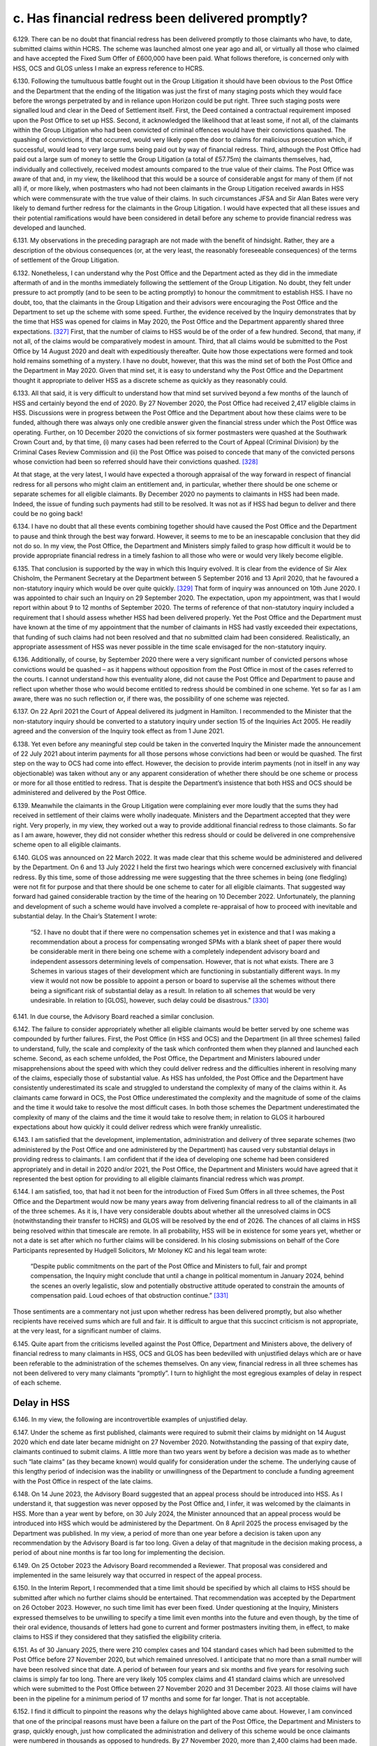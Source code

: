 c. Has financial redress been delivered promptly?
=================================================

6.129.	There can be no doubt that financial redress has been delivered promptly to those claimants who have, to date, submitted claims within HCRS. The scheme was launched almost one year ago and all, or virtually all those who claimed and have accepted the Fixed Sum Offer of £600,000 have been paid. What follows therefore, is concerned only with HSS, OCS and GLOS unless I make an express reference to HCRS.

6.130.	Following the tumultuous battle fought out in the Group Litigation it should have been obvious to the Post Office and the Department that the ending of the litigation was just the first of many staging posts which they would face before the wrongs perpetrated by and in reliance upon Horizon could be put right. Three such staging posts were signalled loud and clear in the Deed of Settlement itself. First, the Deed contained a contractual requirement imposed upon the Post Office to set up HSS. Second, it acknowledged the likelihood that at least some, if not all, of the claimants within the Group Litigation who had been convicted of criminal offences would have their convictions quashed. The quashing of convictions, if that occurred, would very likely open the door to claims for malicious prosecution which, if successful, would lead to very large sums being paid out by way of financial redress. Third, although the Post Office had paid out a large sum of money to settle the Group Litigation (a total of £57.75m) the claimants themselves, had, individually and collectively, received modest amounts compared to the true value of their claims. The Post Office was aware of that and, in my view, the likelihood that this would be a source of considerable angst for many of them (if not all) if, or more likely, when postmasters who had not been claimants in the Group Litigation received awards in HSS which were commensurate with the true value of their claims. In such circumstances JFSA and Sir Alan Bates were very likely to demand further redress for the claimants in the Group Litigation. I would have expected that all these issues and their potential ramifications would have been considered in detail before any scheme to provide financial redress was developed and launched.

6.131.	My observations in the preceding paragraph are not made with the benefit of hindsight.  Rather, they are a description of the obvious consequences (or, at the very least, the reasonably foreseeable consequences) of the terms of settlement of the Group Litigation.

6.132.	Nonetheless, I can understand why the Post Office and the Department acted as they did in the immediate aftermath of and in the months immediately following the settlement of the Group Litigation. No doubt, they felt under pressure to act promptly (and to be seen to be acting promptly) to honour the commitment to establish HSS. I have no doubt, too, that the claimants in the Group Litigation and their advisors were encouraging the Post Office and the Department to set up the scheme with some speed. Further, the evidence received by the Inquiry demonstrates that by the time that HSS was opened for claims in May 2020, the Post Office and the Department apparently shared three expectations. [327]_ First, that the number of claims to HSS would be of the order of a few hundred. Second, that many, if not all, of the claims would be comparatively modest in amount. Third, that all claims would be submitted to the Post Office by 14 August 2020 and dealt with expeditiously thereafter. Quite how those expectations were formed and took hold remains something of a mystery. I have no doubt, however, that this was the mind set of both the Post Office and the Department in May 2020. Given that mind set, it is easy to understand why the Post Office and the Department thought it appropriate to deliver HSS as a discrete scheme as quickly as they reasonably could.

6.133.	All that said, it is very difficult to understand how that mind set survived beyond a few months of the launch of HSS and certainly beyond the end of 2020. By 27 November 2020, the Post Office had received 2,417 eligible claims in HSS. Discussions were in progress between the Post Office and the Department about how these claims were to be funded, although there was always only one credible answer given the financial stress under which the Post Office was operating. Further, on 10 December 2020 the convictions of six former postmasters were quashed at the Southwark Crown Court and, by that time, (i) many cases had been referred to the Court of Appeal (Criminal Division) by the Criminal Cases Review Commission and (ii) the Post Office was poised to concede that many of the convicted persons whose conviction had been so referred should have their convictions quashed.  [328]_

At that stage, at the very latest, I would have expected a thorough appraisal of the way forward in respect of financial redress for all persons who might claim an entitlement and, in particular, whether there should be one scheme or separate schemes for all eligible claimants. By December 2020 no payments to claimants in HSS had been made.  Indeed, the issue of funding such payments had still to be resolved. It was not as if HSS had begun to deliver and there could be no going back!

6.134.	I have no doubt that all these events combining together should have caused the Post Office and the Department to pause and think through the best way forward. However, it seems to me to be an inescapable conclusion that they did not do so. In my view, the Post Office, the Department and Ministers simply failed to grasp how difficult it would be to provide appropriate financial redress in a timely fashion to all those who were or would very likely become eligible.

6.135.	That conclusion is supported by the way in which this Inquiry evolved. It is clear from the evidence of Sir Alex Chisholm, the Permanent Secretary at the Department between 5 September 2016 and 13 April 2020, that he favoured a non-statutory inquiry which would be over quite quickly. [329]_ That form of inquiry was announced on 10th June 2020.  I was appointed to chair such an Inquiry on 29 September 2020. The expectation, upon my appointment, was that I would report within about 9 to 12 months of September 2020. The terms of reference of that non-statutory inquiry included a requirement that I should assess whether HSS had been delivered properly. Yet the Post Office and the Department must have known at the time of my appointment that the number of claimants in HSS had vastly exceeded their expectations, that funding of such claims had not been resolved and that no submitted claim had been considered. Realistically, an appropriate assessment of HSS was never possible in the time scale envisaged for the non-statutory inquiry.

6.136.	Additionally, of course, by September 2020 there were a very significant number of convicted persons whose convictions would be quashed – as it happens without opposition from the Post Office in most of the cases referred to the courts. I cannot understand how this eventuality alone, did not cause the Post Office and Department to pause and reflect upon whether those who would become entitled to redress should be combined in one scheme. Yet so far as I am aware, there was no such reflection or, if there was, the possibility of one scheme was rejected.

6.137.	On 22 April 2021 the Court of Appeal delivered its judgment in Hamilton. I recommended to the Minister that the non-statutory inquiry should be converted to a statutory inquiry under section 15 of the Inquiries Act 2005. He readily agreed and the conversion of the Inquiry took effect as from 1 June 2021.

6.138.	Yet even before any meaningful step could be taken in the converted Inquiry the Minister made the announcement of 22 July 2021 about interim payments for all those persons whose convictions had been or would be quashed. The first step on the way to OCS had come into effect. However, the decision to provide interim payments (not in itself in any way objectionable) was taken without any or any apparent consideration of whether there should be one scheme or process or more for all those entitled to redress. That is despite the Department’s insistence that both HSS and OCS should be administered and delivered by the Post Office.

6.139.	Meanwhile the claimants in the Group Litigation were complaining ever more loudly that the sums they had received in settlement of their claims were wholly inadequate.  Ministers and the Department accepted that they were right. Very properly, in my view, they worked out a way to provide additional financial redress to those claimants. So far as I am aware, however, they did not consider whether this redress should or could be delivered in one comprehensive scheme open to all eligible claimants.

6.140.	GLOS was announced on 22 March 2022. It was made clear that this scheme would be administered and delivered by the Department. On 6 and 13 July 2022 I held the first two hearings which were concerned exclusively with financial redress. By this time, some of those addressing me were suggesting that the three schemes in being (one fledgling) were not fit for purpose and that there should be one scheme to cater for all eligible claimants. That suggested way forward had gained considerable traction by the time of the hearing on 10 December 2022. Unfortunately, the planning and development of such a scheme would have involved a complete re-appraisal of how to proceed with inevitable and substantial delay. In the Chair’s Statement I wrote:

    “52. I have no doubt that if there were no compensation schemes yet in existence and that
    I was making a recommendation about a process for compensating wronged SPMs with
    a blank sheet of paper there would be considerable merit in there being one scheme with
    a completely independent advisory board and independent assessors determining levels
    of compensation. However, that is not what exists. There are 3 Schemes in various stages
    of their development which are functioning in substantially different ways. In my view
    it would not now be possible to appoint a person or board to supervise all the schemes
    without there being a significant risk of substantial delay as a result. In relation to all
    schemes that would be very undesirable. In relation to [GLOS], however, such delay could
    be disastrous.” [330]_

6.141.	In due course, the Advisory Board reached a similar conclusion.

6.142.	The failure to consider appropriately whether all eligible claimants would be better served by one scheme was compounded by further failures. First, the Post Office (in HSS and OCS) and the Department (in all three schemes) failed to understand, fully, the scale and complexity of the task which confronted them when they planned and launched each scheme. Second, as each scheme unfolded, the Post Office, the Department and Ministers laboured under misapprehensions about the speed with which they could deliver redress and the difficulties inherent in resolving many of the claims, especially those of substantial value. As HSS has unfolded, the Post Office and the Department have consistently underestimated its scale and struggled to understand the complexity of many of the claims within it. As claimants came forward in OCS, the Post Office underestimated the complexity and the magnitude of some of the claims and the time it would take to resolve the most difficult cases. In both those schemes the Department underestimated the complexity of many of the claims and the time it would take to resolve them; in relation to GLOS it harboured expectations about how quickly it could deliver redress which were frankly unrealistic.

6.143.	I am satisfied that the development, implementation, administration and delivery of three separate schemes (two administered by the Post Office and one administered by the Department) has caused very substantial delays in providing redress to claimants. I am confident that if the idea of developing one scheme had been considered appropriately and in detail in 2020 and/or 2021, the Post Office, the Department and Ministers would have agreed that it represented the best option for providing to all eligible claimants financial redress which was *prompt*.

6.144.	I am satisfied, too, that had it not been for the introduction of Fixed Sum Offers in all three schemes, the Post Office and the Department would now be many years away from delivering financial redress to all of the claimants in all of the three schemes. As it is, I have very considerable doubts about whether all the unresolved claims in OCS (notwithstanding their transfer to HCRS) and GLOS will be resolved by the end of 2026.  The chances of all claims in HSS being resolved within that timescale are remote. In all probability, HSS will be in existence for some years yet, whether or not a date is set after which no further claims will be considered. In his closing submissions on behalf of the Core Participants represented by Hudgell Solicitors, Mr Moloney KC and his legal team wrote:

   “Despite public commitments on the part of the Post Office and Ministers to full, fair
   and prompt compensation, the Inquiry might conclude that until a change in political
   momentum in January 2024, behind the scenes an overly legalistic, slow and potentially
   obstructive attitude operated to constrain the amounts of compensation paid. Loud
   echoes of that obstruction continue.” [331]_

Those sentiments are a commentary not just upon whether redress has been delivered promptly, but also whether recipients have received sums which are full and fair. It is difficult to argue that this succinct criticism is not appropriate, at the very least, for a significant number of claims.

6.145.	Quite apart from the criticisms levelled against the Post Office, Department and Ministers above, the delivery of financial redress to many claimants in HSS, OCS and GLOS has been bedevilled with unjustified delays which are or have been referable to the administration of the schemes themselves. On any view, financial redress in all three schemes has not been delivered to very many claimants “promptly”. I turn to highlight the most egregious examples of delay in respect of each scheme.

Delay in HSS
------------

6.146.	In my view, the following are incontrovertible examples of unjustified delay.

6.147.	Under the scheme as first published, claimants were required to submit their claims by midnight on 14 August 2020 which end date later became midnight on 27 November 2020. Notwithstanding the passing of that expiry date, claimants continued to submit claims. A little more than two years went by before a decision was made as to whether such “late claims” (as they became known) would qualify for consideration under the scheme. The underlying cause of this lengthy period of indecision was the inability or unwillingness of the Department to conclude a funding agreement with the Post Office in respect of the late claims.

6.148.	On 14 June 2023, the Advisory Board suggested that an appeal process should be introduced into HSS. As I understand it, that suggestion was never opposed by the Post Office and, I infer, it was welcomed by the claimants in HSS. More than a year went by before, on 30 July 2024, the Minister announced that an appeal process would be introduced into HSS which would be administered by the Department. On 8 April 2025 the process envisaged by the Department was published. In my view, a period of more than one year before a decision is taken upon any recommendation by the Advisory Board is far too long. Given a delay of that magnitude in the decision making process, a period of about nine months is far too long for implementing the decision.

6.149.	On 25 October 2023 the Advisory Board recommended a Reviewer. That proposal was considered and implemented in the same leisurely way that occurred in respect of the appeal process.

6.150.	In the Interim Report, I recommended that a time limit should be specified by which all claims to HSS should be submitted after which no further claims should be entertained.  That recommendation was accepted by the Department on 26 October 2023. However, no such time limit has ever been fixed. Under questioning at the Inquiry, Ministers expressed themselves to be unwilling to specify a time limit even months into the future and even though, by the time of their oral evidence, thousands of letters had gone to current and former postmasters inviting them, in effect, to make claims to HSS if they considered that they satisfied the eligibility criteria.

6.151.	As of 30 January 2025, there were 210 complex cases and 104 standard cases which had been submitted to the Post Office before 27 November 2020, but which remained unresolved. I anticipate that no more than a small number will have been resolved since that date. A period of between four years and six months and five years for resolving such claims is simply far too long. There are very likely 105 complex claims and 41 standard claims which are unresolved which were submitted to the Post Office between 27 November 2020 and 31 December 2023. All those claims will have been in the pipeline for a minimum period of 17 months and some for far longer. That is not acceptable.

6.152.	I find it difficult to pinpoint the reasons why the delays highlighted above came about.  However, I am convinced that one of the principal reasons must have been a failure on the part of the Post Office, the Department and Ministers to grasp, quickly enough, just how complicated the administration and delivery of this scheme would be once claimants were numbered in thousands as opposed to hundreds. By 27 November 2020, more than 2,400 claims had been made. In my view alarm bells should have been ringing much louder than was apparently the case that there would be claims within that number which would be extremely difficult to resolve. Yet, at the compensation hearings in July 2022, both the Post Office and the Department focussed their attention on that which they had done (essentially, they had met targets for making offers by choosing to deal with modest claims) as opposed to laying bare the very difficult issues which were arising in a significant number of cases, and in which there were very significant obstacles to settlement of those cases.

6.153.	I acknowledge that some of those issues and obstacles were debated at those hearings and in the hearings which followed in December 2022 and April 2023 – in particular, issues relating to insolvency and taxation. However, the available evidence now demonstrates that, even at that stage, the claimants on the one hand and the Post Office and the Department on the other had very different views as to the value of particular heads of claim and claims overall in a significant number of cases. While some of the submissions made on behalf of Core Participants made it clear that the parties were far apart in their valuation of some claims, the Post Office and the Department were very slow and/or reluctant to acknowledge the scale and extent of the differences.

6.154.	I appreciate, of course, that HSS has a Dispute Resolution Procedure which could have been used to resolve apparently intractable disputes. In the Progress Update I made the point that the existence of such a Procedure was one of the features of the scheme which gave me confidence that appropriate financial redress could be delivered to the claimants. Yet no more than a handful of disputes have been the subject of successful mediation, and no disputes have been referred to arbitration. It appears to me to be crystal clear that if claims have not been resolved by negotiation, with very limited exceptions, they have as yet not been resolved at all. I am sorry to report that the current Dispute Resolution Procedure has singularly failed to facilitate the speedy resolution of disputed claims.

6.155.	It would be easy for me to suggest that the fault for such an impasse, to a degree at least, must rest with both the claimants on the one hand, and the Post Office and the Department on the other. While it is of course possible, and perhaps even likely, that in some individual cases the claimant, the Post Office or the Department (or all three) have been guilty of unjustified intransigence or delay, such behaviour is unlikely to account for the volume of cases remaining unresolved over ever increasing periods of time. In my view, it is far more likely that the principal reason for the volume of unresolved cases has been the absence of any person independent of the claimants, the Post Office and the Department who has taken overall and pivotal responsibility for driving the parties towards settling their differences.

6.156.	The plain fact is that in OCS, GLOS and HCRS, specific independent persons have been appointed whose task it was and/or is to facilitate the resolution of disputes about the value of claims. In OCS, Lord Dyson showed how the appointment of a distinguished and independent person could quickly lay the ground rules for the resolution of disputes about non-pecuniary losses. Sir Gary Hickinbottom (and his fellow Board Members), in respect of pecuniary losses in OCS and, if necessary, HCRS, can provide the same sort of impetus towards resolving those disputes. In GLOS Dentons and Sir Ross act wholly independently of the claimants and the Department with each having discrete but important roles which are calculated to facilitate settlements between the claimants and the Department in cases where the assessment of losses proves genuinely difficult.

6.157.	I have no doubt that if **Recommendations 6** and **7** are accepted and implemented swiftly there will be an immediate beneficial effect upon the speed with which claims can be resolved.

6.158.	The Post Office now maintains that the administration and delivery of HSS should be undertaken by the Department and that if that governance change was made many more complex and standard cases would be resolved.

6.159.	It claims that it has always held that view. I doubt whether that is correct. Mr Read maintained in his evidence that he had always been of the view that HSS and OCS should not be administered by the Post Office. [332]_ He has been the Chief Executive Officer during all material times. He and the Post Office are inclined to suggest that his view has represented the views of the Board of the Post Office over time.

6.160.	There can be no doubt that Mr Read engaged in correspondence with the Minister in 2021, suggesting that it was more appropriate for the Department to administer “the process of settlements directly”. The Minister rejected that suggestion. [333]_ However, in my view, this exchange of correspondence related only to the administration and delivery of OCS. A fair reading of the closing written submissions of the Post Office conveys the impression that both the Post Office and the Department always considered that the Post Office was contractually bound to administer and deliver HSS by virtue of the GLO Settlement Deed. [334]_ Such a view, if held in 2020/2021, would hardly suggest that the Post Office then considered that HSS should be administered by the Department. Whether the terms of the Settlement Deed did bind the Post Office, as an institution, to administer and deliver HSS for the whole time that it existed may be an interesting exercise in interpretation. If the terms do have that effect, of course the Post Office would be obliged to continue the administration and delivery of HSS even now.

6.161.	I am satisfied that in 2021 the Post Office made an attempt to persuade the Department to administer and deliver OCS. I do not accept that it sought to persuade the Department to administer and deliver HSS, certainly not prior to its launch.

6.162.	Whether the Post Office has always maintained the view that HSS should be administered and delivered by the Department is in any event of academic interest only. I say that because, for many years the Department has steadfastly resisted any suggestion that it should administer and deliver HSS. I accept the evidence which I heard of a view within the Department (and in Government more generally), that the Post Office should be responsible for clearing up its own mess. [335]_ Further, there is certainly substantial support now for the view that the administration and delivery of HSS would be improved if the Department, as opposed to the Post Office, was responsible for those matters. This is very much the view of Messrs Railton, Read and Recaldin and the Post Office as an institution. That is also the view expressed by the Business and Trade Committee, by a number of claimants in HSS, and many former postmasters who are Core Participants.

6.163.	The Department still does not agree with those views at least at the present time. It suggests that the Post Office should continue to administer and deliver HSS and that there should be close monitoring of the Post Office by the Department. It recently responded to the Business and Trade Committee’s recommendations by asserting that it “continues to consider whether the Department should take responsibility for making first offers”.

6.164.	I do not consider that the Post Office should be removed from delivering and administering HSS at this stage or in the foreseeable future. In reaching that conclusion I leave out of consideration whether the Post Office is contractually bound to continue to deliver HSS itself. I base my view only upon whether the removal of the Post Office from the administration and delivery of HSS would likely improve its administration and delivery.

6.165.	My analysis is as follows.

6.166.	Those Post Office employees and their legal representatives who are currently involved in the administration and delivery of HSS will, going forward, be involved, primarily, in the following functions. First, the task of assessing the eligibility of those claimants who opt to accept the Fixed Sum Offer. Second, assuming the eligibility criteria are met, making the arrangements necessary to ensure payments of £75,000 to eligible claimants are made promptly. Third, deciding upon the offers to be made to those claimants who opt to have their claims assessed and to whom offers have not yet been made. However, it must be borne in mind that the decision about the level of offer to be made to claimants is taken after advice is received from an independent advisory panel and may also be subject to approval from the Department. Fourth, making the arrangements necessary to ensure payments are made promptly to those claimants who accept offers made to them. Fifth, (if it is not abandoned as a consequence of the roll out of the appeal process and the recommendation I make below), participating in the current Dispute Resolution Procedure.

6.167.	No useful purpose would be served by removing the Post Office from the function of assessing eligibility for Fixed Sum Offers. The most difficult task, in the vast majority of cases, in assessing eligibility for acceptance of such offers is to ascertain whether or not a relevant shortfall exists. That cannot be done, save by reference to information held by the Post Office themselves or obtained by the Post Office from other sources. Once that information is available to the Post Office and scrutinised by them, a decision on eligibility can be made. I can think of no reason why the administration of HSS would be improved if this function was removed from the Post Office.

6.168.	Once eligibility is established, payment can be authorised. I have heard or read no suggestion that the Post Office is guilty of undue delay in making payments of the fixed sum once eligibility is established. I infer that the process for authorising payment works satisfactorily.

6.169.	In summary, there is no reason why the function of administering the process surrounding the Fixed Sum Offer should be removed from the Post Office. In reaching that conclusion, of course, I appreciate that there is a cohort of claimants (or perhaps more accurately, former postmasters who are Core Participants) who distrust the Post Office to such an extent that they would wish them to be removed from all involvement in any part of all the financial redress schemes. I understand entirely why many postmasters and former postmasters have very considerable reservations about virtually anything that is done by the Post Office. However, the administration of the Fixed Sum Offer is, in reality, an administrative and mechanical process which is far better done by the body which has accumulated approximately five years’ experience of scrutinising information to ascertain whether or not relevant shortfalls exist.

6.170.	The involvement of the Post Office in claims which are to be assessed poses more difficult problems. As explored in paragraph 4.102 above, I have received evidence, which I accept, that the approach of Herbert Smith Freehills and, by extension, the Post Office, to the assessment of appropriate offers is too legalistic and fails, too often, to give the postmaster the benefit of the doubt. [336]_ I have also received direct evidence which shows that on occasions first offers which are rejected are followed by offers which are increased very substantially. That tends to suggest that the independent advisory panels, on occasions, adopt the same legalistic approach. However, as I have said, it has not been suggested by any Core Participant (or anyone else) that the independent advisory panels should be removed from the process of formulating offers.

6.171.	The consistent evidence from the Post Office has been that it has never made an offer to a claimant which was less than the offer proposed by an independent advisory panel.  Indeed, the Post Office has consistently maintained that, on occasions, it has made offers to claimants which has exceeded the offer suggested by an independent panel.  No evidence was adduced before me which contradicted that assertion, and the survey evidence can be interpreted as providing some support for what the Post Office has said on this issue. [337]_

6.172.	I cannot see what advantage would be gained by removing the Post Office from participating in the process which results in a first offer being made to a claimant. I say that, not least, because the proposal is to replace the Post Office with the Department.  What would that achieve in relation to the settlement of the complex cases? In effect, the Department already has the last word in such cases.

6.173.	The Post Office will have no part to play in the delivery or administration of HSSA. In essence, HSSA creates an appeal process which is internal to HSS and in which the decisions which are binding on an appellant, the Post Office and the Department are made by persons who are wholly independent, namely by an appeal panel or the Reviewer.

6.174.	AS HSSA contemplates, there may be some claimants who are making their way through the current Dispute Resolution Procedure. Those claimants will have the option to switch to HSSA. However, if they do not, the only stage of the Dispute Resolution Procedure which binds a claimant is arbitration. If any arbitration occurs the arbitrator will, without doubt, be wholly independent of the Post Office.

6.175.	As it happens, I cannot see any advantage to a claimant in remaining in the current Dispute Resolution Procedure. That procedure does not operate under the ‘best offer’ principle. In order to get to a point where a binding decision is made the claimant would have to engage in arbitration. No one has yet done so in five years! I could, of course, recommend that fairness demands that the ‘best offer’ principle should operate in the Dispute Resolution Procedure, but to what end when the only means of achieving a definitive outcome involves very costly arbitration.

6.176.	I had presumed that the Department considered it inappropriate to remove the Dispute Resolution Procedure as an option for claimants as a route by which redress could be obtained since it had been a feature of HSS since its inception. However, I now understand that it takes the view that “Post Office’s commitments under the GLO settlement deed mean that DRP must remain open and cases cannot compulsorily be transferred into the new process.” [338]_ While I acknowledge that this may be a possible interpretation of the Settlement Deed, this seems to me to be an unnecessarily cautious approach. Who does the Department suppose will either wish, and have the right to enforce the provisions relating to dispute resolution in the Settlement Deed, given that the parties to the Deed are the GLOS claimants, their solicitors and the Post Office? The Dispute Resolution Procedure has singularly failed to function as it was intended. HSSA will provide for claimants an appeal system in which, it is said, they cannot lose and in which there are no costs consequences of losing, which on any view, is a very generous provision. They will also have a very generous period of time (nine months) in which to decide whether or not to appeal.


For those few claimants who might prefer a mediated settlement, a mediation could be arranged by consent during that nine month period. The good faith meetings and the escalation meetings contemplated within the Dispute Resolution Procedure are no more than opportunities for negotiation. Such meetings can occur within the same nine month period. Nonetheless, I would not go so far as to say that all claimants currently within the Dispute Resolution Procedure should be transferred to the appeal process against their will. Accordingly, I recommend:

       **13. The current Dispute Resolution Procedure in HSS should be closed once all
       claimants currently within the Procedure have either (a) settled their claims or (b)
       transferred to HSSA. No claimant who is not in the Dispute Resolution Procedure
       when HSSA opens should be eligible to join the Dispute Resolution Procedure.**

       **14. During the nine-month period afforded to claimants to submit an appeal to the
       Department in HSSA, the Post Office shall engage in negotiations and/or mediation
       with any claimants who notify the Post Office of a desire to seek a negotiated or
       mediated settlement of their claim.**

6.177.	There are two important remaining issues which I must address, which arise from the unjustified delays in HSS. The first relates to what can be done to reduce the unduly lengthy periods of time which often elapse before first offers are made in complex cases.  I appreciate of course, that the Post Office has sought to combat this by increasing the numbers working in the Remediation Unit, by engaging a sufficient number of lawyers and increasing the numbers who sit on panels. These measures however, are not of themselves sufficient. What is called for, in my view, is an appointment as suggested in **Recommendations 6** and **7** i.e. the appointment of a suitably qualified lawyer to carry out the same sort of role as is performed by Sir Gary Hickinbottom when dealing with pecuniary claims in OCS. I envisage that the person appointed might be designated as the overall chair of the independent advisory panels and be given the power to issue directions in all cases (including the power to issue directions solely with the aim of enforcing earlier directions relating to time limits). As I have already said, the Advisory Board should be invited to help formulate relevant powers and it may be that Dentons, Sir Gary and Sir Ross should also be consulted (although that is a matter best left to the judgment of the Post Office and the Department and all concerned Core Participants).  Put shortly, there is a clearly established need for someone with relevant legal and administrative experience to take hold of the cases which have yet to be assessed and drive them forward to the first offer stage. Thereafter of course, the claims will either be settled or they will enter (as I believe to be appropriate) HSSA.

6.178.	The second issue relates to a recommendation I made in the Interim Report.  Recommendation 8 in that Report was to the effect that a date should be set after which no further claims under HSS would be entertained. That recommendation was accepted in October 2023. Nearly 21 months has now gone by but there is no sign that such a date has been or will be set.

6.179.	I cannot understand why that is. We are now about five years and six months on from the Deed of Settlement which gave birth to HSS. We are more than five years on from the date when the scheme opened. I can see no possible objection in principle to a date being set after which no further claims will be entertained. There would be a certain symmetry if the chosen date was 27 November 2025 i.e. five years after it was anticipated that the scheme would close to new claimants. Such a date would still afford some months for postmasters to make decisions about how to proceed. However, in my view there does need to be finality. Therefore, I feel compelled to recommend:

       **15. No claims for financial redress under HSS shall be entertained after midnight
       27 November 2025.**

Delay in OCS
------------

6.180.	Interim payments have been paid very promptly to claimants in OCS whose convictions have been quashed. [339]_ Such payments began in the summer of 2021 and were paid promptly, as and when convictions were quashed thereafter.

6.181.	By the summer of 2022, however, very little progress had been made in reaching full and final settlements with those whose convictions had, by then, been quashed. Indeed, until the advent of Lord Dyson’s neutral evaluation in July 2022 very little progress appears to have been made of any kind, certainly so far as could be discerned in the outside world.

6.182.	By 8 December 2022 (i.e. about four months after Lord Dyson delivered his neutral evaluation), when Ms Gallafent KC made submissions at the hearing on that date, 53 claimants had submitted non-pecuniary loss claims; 33 offers had been made by the Post Office and 26 such claims had been settled. At the hearing on 27 April 2023 Ms Gallafent KC informed the Inquiry that the number of claimants who had submitted claims for non-pecuniary losses had risen to 69, that 67 offers had been made and that 55 offers had been accepted. In contrast, as of 27 April 2023, there had been no more than a small number of claims which had been made for pecuniary losses. 14 such claims had been made (although three had not been fully particularised) and four such claims had been settled. If there were any claims in which both pecuniary and non-pecuniary losses had been settled completely, they were very small in number.

6.183.	During 2023 there were three important staging posts in the evolution of OCS. First, after what can properly be categorised as a tortuous process, the Pecuniary Principles were more or less finalised, although they were not adopted, formally until early 2024.  Second, on 18 September 2023 the Fixed Sum Offer of £600,000 was announced. Third, in October 2023 Sir Gary Hickinbottom was nominated to chair the Pecuniary Loss Panel (the nomination being confirmed in February 2024).

6.184.	The Fixed Sum Offer was introduced with the very specific aim of speeding up financial redress in OCS. In my view it was pitched at an amount which would tempt many claimants and quite deliberately so. Its introduction was very much supported by the Minister. As I have said, 62 claimants had accepted the Offer by 30 April 2025.

6.185.	The data in relation to the other claims in OCS is set out in paragraph 4.195 and 4.196 above. It is disappointing to note that of the 23 claims which have been fully particularised and submitted to the Post Office (a) only 10 have progressed to full and final settlement and (b) there is complete disagreement about all aspect of the claims in seven cases. The remaining cases are ones in which agreement has been reached about certain aspects of each claim.

6.186.	13 claimants have yet to submit claims of any kind (save interim payment claims). [340]_ However, I do not attribute the fact that 13 claims are yet to be submitted to delays on the part of the Post Office or the Department. Certainly, I have received no evidence to demonstrate that is the case.

6.187.	All witnesses who addressed the issue of delay were in agreement that Sir Gary has engaged in active case management of all the claims brought to his attention with a view to encouraging claimants and the Post Office to settle their differences. Despite his best efforts however, I am aware of only one claim being referred to the Pecuniary Panel. The determination made by the Panel will bind neither the Claimant nor the Post Office, so in the event of disagreement the options are that one side capitulates, the parties engage in mediation, or the claimant engages in litigation.

6.188.	It is very hard to escape the conclusion that progress overall in OCS has been far too slow. 28 persons whose convictions have been quashed are yet to settle all their claims.

6.189.	I appreciate that the availability of interim payments in OCS (which have been paid promptly) may have removed the need for full and final redress to be delivered as quickly as would normally be expected. I cannot help but think however, that for too many claimants *full and fair* financial redress has not been delivered *promptly*. In this regard, I am surprised that, notwithstanding the efforts of Sir Gary, to resolve cases, the number of assessed claims which have been resolved is still very low – a total of nine – and only one case has made its way to the Pecuniary Panel. There can be no doubt, in my view, that but for the arrival of Fixed Sum Offers, there would be many more cases which would be wholly or partially unresolved.

6.190.	I should also record that I have received one communication to the effect that the claimant has accepted the Fixed Sum Offer simply because the prospect of assessment and the time it would take would be unpalatable (a word of my choice which summarises the sentiments expressed in the communication).

6.191.	I welcome the fact that OCS and HCRS have been merged. It makes no sense whatsoever to have two different schemes for persons whose convictions have been quashed. I can but wonder why it was ever thought necessary to have two schemes in the first place.

6.192.	That said, I see no reason why the merger should improve the speed of redress to any claimant who seeks to have a claim assessed. As a matter of fact, no claims have been made in HCRS in which assessment is sought and the chances of that occurring in the future seem slim when £600,000 is on offer as an alternative. If such claims are made however, they will, I infer, probably be assessed in much the same way as they are currently assessed in OCS. Non-pecuniary losses will be assessed against Lord Dyson’s neutral evaluation; pecuniary losses will be assessed in accordance with the *Pecuniary Principles*. If what I shall refer to as ‘first stage’ negotiations fail to produce a settlement the claim can progress to the point when a panel chaired by Sir Gary makes a non- binding determination.

6.193.	Sir Gary was announced as the chair of a panel in HCRS in December 2024. As I have said, given the merger, I infer that he will chair one Panel which will be made up of personnel already serving the Panel in OCS and indistinguishable in terms of process from that which has been established already in OCS. In short, I infer that moving the OCS claims to HCRS simply means that assessment will continue as before but in the merged scheme.

6.194.	I do not anticipate that an appeal structure will be established in the merged scheme or that a reviewer will be appointed. I say that for this reason. OCS has operated on the basis that settlements binding upon claimants and the Post Office are achieved only by a consensual agreements. Binding settlements or determinations are not imposed upon claimants in OCS (I presume) in order to avoid a conflict with their rights to make claims for malicious prosecution which, in effect, is the backstop position. In these circumstances there was never a need for an appellate structure or a reviewer in OCS because if a claimant and the Post Office could not agree following a non-binding determination from the independent Panel, the claimant could engage in mediation (if the Post Office agreed) or pursue arbitration or civil litigation. For the sake of clarity however, it would be appropriate if the Department made a public announcement either confirming the inferences I have drawn, and the assumptions I have made, or explaining the true position. I recommend:

       **16. The Department shall make a public announcement in which (a) it clarifies
       whether there will be any differences in the process for assessing financial redress,
       as between the merged HCRS and OCS, and the process currently operating in OCS
       and, if so, (b) it explains what those differences in the process will be.**

Delay in GLOS
-------------

6.195.	GLOS was announced by the Minister on 22 March 2022. One year and one day later, on 23 March 2023, the scheme was launched.

6.196.	Throughout that period the Department knew that the statutory provision upon which it intended to rely to make additional payments to the claimants in the Group Litigation mandated that those payments should be made by 7 August 2024. It knew too, that GLOS would likely attract close to 500 claimants. It also knew, or should have known that there would be many difficult and substantial claims with which it had to deal. Yet, it asserted with confidence that all those claims could be submitted, assessed and paid between its launch on 23 March 2023 and 7 August 2024.

6.197.	I do not understand, and I have never understood how the Department could have envisaged that GLOS either could or would be launched and completed in that space of time. As it happens of course, very belatedly, the Department accepted the need for legislation which would ensure that all claimants in GLOS could be paid further sums without there being a strict time limit by which payment had to be made. However, it was not until 25 January 2024 that the Post Office (Horizon System) (Compensation) Act 2024 became law.

6.198.	On 10 January 2024, i.e. shortly before the Act became law, the Minister announced the Fixed Sum Offer of £75,000 in GLOS. The scheme had by then, been operating for approximately nine months. Progress in assessing claims had been slow, exacerbated by the Post Office being tardy to produce relevant documentation, and there being a shortage of accountants ready and willing to provide evidence to substantiate claims at the rates of remuneration made available by the Department. As in OCS, the impetus for Fixed Sum Offers was the need to speed up settlements under the scheme.

6.199.	The possibility of Fixed Sum Offers had been under consideration since the summer of 2023 i.e. since a time shortly after the launch of GLOS. The Minister had yet to make his announcement of Fixed Sum Offers in OCS. Accordingly, I pause at this stage to ponder how it could have been that Fixed Sum Offers were, apparently, considered separately and sequentially in HSS, OCS and GLOS.

6.200.	The plain fact is that Fixed Sum Offers were announced in OCS in September 2023 because progress in OCS was far too slow. In part at least, the slow progress was due to the difficulties inherent in assessing substantial claims. Yet the same problem was bound to arise in GLOS and had already arisen in HSS. I can only infer that the advent of Fixed Sum Offers unfolded as it did because a request to HM Treasury to fund Fixed Sum Offers in all the schemes then existing and prior to *Mr Bates vs The Post Office*, would have very likely been rejected.

6.201.	More than two years has now elapsed since GLOS was launched. There is a total cohort of 492 eligible claimants which is very unlikely to increase. A total of 450 claims have been submitted to the Department, there are still 42 claimants who have yet to submit a claim. [341]_ 445 claimants have received offers in settlement and 304 claimants have accepted their offers.

6.202.	At the time of writing, 156 Claimants have accepted Fixed Sum Offers; 148 claimants have accepted settlement offers which have been assessed. When Mr Creswell gave oral evidence, no more than about a third of the claimants who had opted for assessment had accepted the first offer made to them. A small number had accepted a revised offer.  Two disputed assessed claims had been referred to an independent panel for a non- binding assessment. One of those assessments was returned to the panel for a binding determination; in turn that binding determination has been reviewed by Sir Ross.

6.203.	By my arithmetic 188 claims (or perhaps a few less by the time this volume is actually published) remain unresolved. That represents about 38% of all claims. If those accepting Fixed Sum Offers are taken out of account, the percentage of unresolved claims which have opted, or will opt for assessment, is about 55% assuming as I do, that most, if not all of those 42 claimants who have yet to submit a claim, opt for assessment.

6.204.	In my view the rate of progress and the process of settlement of claims in GLOS are very slow. In part that is explained by the difficulties involved in assessing the many complex claims which, presumably are alleged to have a value significantly more than £75,000.  In part, the slow progress is also explained by the various non-binding stages which must be navigated before the point is reached at which a binding decision is made. In part too, claimants may be wary, understandably, about moving from stage to stage to a binding determination when there is a risk that they could end up worse off. That last problem, at least, will be alleviated if the ‘best offer’ principle is adopted for GLOS as I have recommended.

6.205.	In summary, delivery of financial redress to many claimants who have opted for assessment has not been prompt. The number of claimants waiting for their claims to be assessed, and the number of claimants who have yet to submit a claim (likely to be of the order of 188 in total) is such that the Department will struggle to close GLOS by the end of 2026. Without the introduction of the Fixed Sum Offer, the picture would, undeniably, have been far worse.

.. [327]   I am here referring principally to the written and oral evidence of Mr Read and Mr Creswell. However, in as much as relevant evidence as was provided by Post Office Board members and other senior employees of the Post Office and by Ministers and senior Departmental officials the same themes emerged. Certainly, no witness provided contrary evidence.
.. [328]   The details surrounding the timing of the referrals and the decision by the Post Office not to oppose all but a small handful of the cases before the Court is the subject of a later volume of my Report.
.. [329]   Sir Alex Chisholm KCB 1st [`WITN00180100 <https://www.postofficehorizoninquiry.org.uk/evidence/witn00180100-sir-alex-chisholm-kcb-witness-statement>`_] at [59/226].
.. [330]   Chair’s Statement on issues relating to Compensation 09/01/2023, [`INQ00002033 <https://www.postofficehorizoninquiry.org.uk/evidence/inq00002033-chairs-statement-issues-relating-compensation>`_] at [14/52]. The last sentence was written at a time when the Department was maintaining that all claimants within GLOS would receive financial redress by 7 August 2024 which was then the end date for providing such redress.
.. [331]   [`SUBS0000089 <https://www.postofficehorizoninquiry.org.uk/evidence/subs0000089-closing-submissions-hudgell-solicitors>`_] at [81/6.21].
.. [332] :ref:`Transcript, 09/10/2024, Nick Read, [INQ00001193] at [101/6] to [102/20] <volume1-footnote332>`.
.. [333]   [`UKGI00047550 <https://www.postofficehorizoninquiry.org.uk/evidence/ukgi00047550-report-re-pol-response-pol-ceo-regarding-administration-compensation-arising>`_].
.. [334]   [`SUBS0000064 <https://www.postofficehorizoninquiry.org.uk/evidence/subs0000064-closing-submissions-post-office-limited>`_] at [78/271].
.. [335] :ref:`Transcript, 11/10/2024, Nick Read, [INQ00001195] at [1/10] to [6/24] <volume1-footnote335a>` and :ref:`Transcript, 9/10/2024, Nick Read [INQ00001193] at [101/10] to [102/20] <volume1-footnote335b>`.
.. [336]   The Post Office cannot escape all responsibility for this legalistic approach. At all material times the Post Office was the client and its lawyers must act in accordance with its instructions.
.. [337]   See paragraph 4.141 above.
.. [338]   [SUBS0000095] at [2/5].
.. [339]     Except in the public interest cases.
.. [340]   I understand that the 13 claimants who have yet to submit a claim are adopting that course of action quite deliberately. They have decided to await the ending of the Inquiry and/or my Report to the Minis- ter before submitting a claim.
.. [341]   It may be that these claimants are awaiting the end of the Inquiry and my Report like some of the claimants in OCS.
